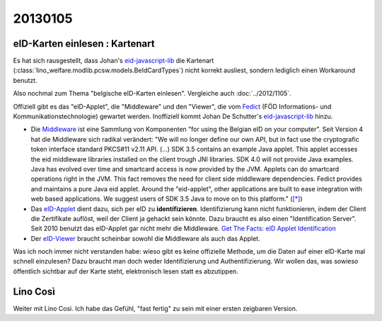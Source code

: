 20130105
========

eID-Karten einlesen : Kartenart
-------------------------------

Es hat sich rausgestellt, dass Johan's 
`eid-javascript-lib <http://code.google.com/p/eid-javascript-lib/>`_ 
die Kartenart (:class:`lino_welfare.modlib.pcsw.models.BeIdCardTypes`) 
nicht korrekt ausliest, 
sondern lediglich einen Workaround benutzt.

Also nochmal zum Thema "belgische eID-Karten einlesen".
Vergleiche auch :doc:`../2012/1105`.

Offiziell gibt es das "eID-Applet", die "Middleware" und den "Viewer", 
die vom `Fedict <http://www.fedict.belgium.be/de/>`_ 
(FÖD Informations- und Kommunikationstechnologie) gewartet werden.
Inoffiziell kommt Johan De Schutter's
`eid-javascript-lib <http://code.google.com/p/eid-javascript-lib/>`_ 
hinzu.

- Die `Middleware <http://code.google.com/p/eid-mw>`_
  ist eine Sammlung von Komponenten "for using the Belgian eID on your computer".
  Seit Version 4 hat die Middleware sich radikal verändert:
  "We will no longer define our own API, but in fact use the 
  cryptografic token interface standard PKCS#11 v2.11 API.  
  (...)
  SDK 3.5 contains an example Java applet. 
  This applet accesses the eid middleware libraries installed on the client trough JNI libraries.
  SDK 4.0 will not provide Java examples. 
  Java has evolved over time and smartcard access is now provided by the JVM. 
  Applets can do smartcard operations right in the JVM. 
  This fact removes the need for client side middleware dependencies.
  Fedict provides and maintains a pure Java eid applet. 
  Around the "eid-applet", other applications are built to ease integration with web based applications. 
  We suggest users of SDK 3.5 Java to move on to this platform."
  (`[*] <http://code.google.com/p/eid-mw/wiki/SDK40>`__)
  
- Das `eID-Applet <http://code.google.com/p/eid-applet>`_
  dient dazu, sich per eID zu **identifizieren**.
  Identifizierung kann nicht funktionieren, indem der Client die Zertifikate auflöst,
  weil der Client ja gehackt sein könnte. 
  Dazu braucht es also einen "Identification Server".
  Seit 2010 benutzt das eID-Applet gar nicht mehr die Middleware.
  `Get The Facts: eID Applet Identification <http://code.google.com/p/eid-applet/wiki/GetTheFacts>`_

- Der `eID-Viewer <https://code.google.com/p/eid-viewer/>`_
  braucht scheinbar sowohl die Middleware als auch das Applet.

Was ich noch immer nicht verstanden habe: wieso gibt es keine 
offizielle Methode, um die Daten auf einer eID-Karte mal 
schnell einzulesen? 
Dazu braucht man doch weder Identifizierung und Authentifizierung. 
Wir wollen das, was sowieso öffentlich sichtbar auf der Karte steht, 
elektronisch lesen statt es abzutippen.



Lino Così
---------

Weiter mit Lino Così. 
Ich habe das Gefühl, "fast fertig" zu sein mit einer ersten zeigbaren Version.
